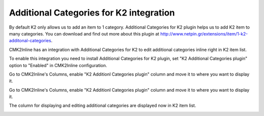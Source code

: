 ========================================
Additional Categories for K2 integration
========================================

By default K2 only allows us to add an item to 1 category. Additional Categories for K2 plugin helps us to add K2 item to many categories. You can download and find out more about this plugin at `http://www.netpin.gr/extensions/item/1-k2-additonal-categories <http://www.netpin.gr/extensions/item/1-k2-additonal-categories>`_.

CMK2Inline has an integration with Additional Categories for K2 to edit additional categories inline right in K2 item list.

To enable this integration you need to install Additional Categories for K2 plugin, set "K2 Additional Categories plugin" option to "Enabled" in CMK2Inline configuration.

.. image:: ../images/configuration_integrations.jpg

Go to CMK2Inline's Columns, enable "K2 Additionl Categories plugin" column and move it to where you want to display it.

.. image:: ../images/additionalcategories_01.jpg

Go to CMK2Inline's Columns, enable "K2 Additionl Categories plugin" column and move it to where you want to display it.

The column for displaying and editing additional categories are displayed now in K2 item list.

.. image:: ../images/additionalcategories_02.jpg
